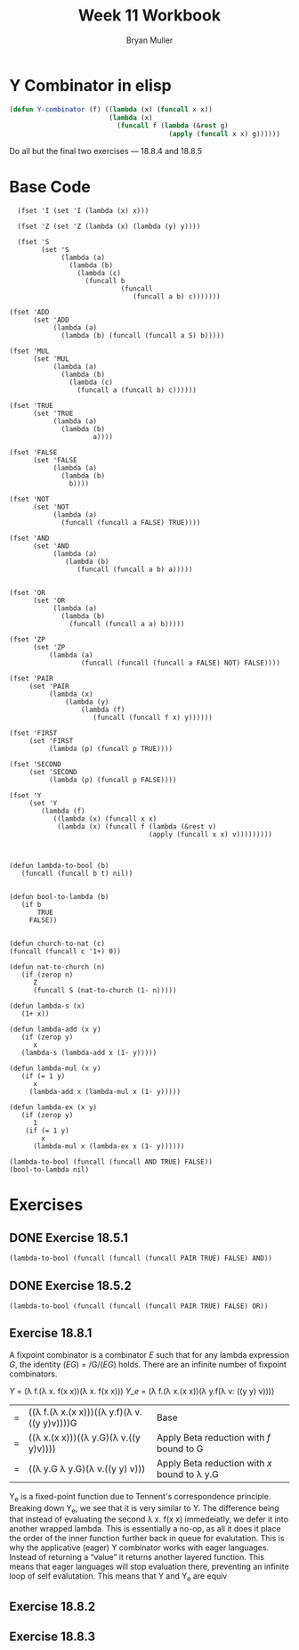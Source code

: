 #+TITLE: Week 11 Workbook
#+AUTHOR: Bryan Muller
#+LANGUAGE: en
#+OPTIONS: H:4 num:nil toc:nil \n:nil @:t ::t |:t ^:t *:t TeX:t LaTeX:t ':t
#+OPTIONS: html-postamble:nil
#+STARTUP: showeverything entitiespretty inlineimages


* Y Combinator in elisp

#+BEGIN_SRC emacs-lisp
  (defun Y-combinator (f) ((lambda (x) (funcall x x)) 
                           (lambda (x)
                             (funcall f (lambda (&rest g)
                                          (apply (funcall x x) g))))))
#+END_SRC

#+RESULTS:
: Y-combinator

Do all but the final two exercises --- 18.8.4 and 18.8.5

* Base Code
#+BEGIN_SRC elisp :results silent :lexical t
    (fset 'I (set 'I (lambda (x) x)))

    (fset 'Z (set 'Z (lambda (x) (lambda (y) y))))

    (fset 'S
          (set 'S
               (lambda (a)
                 (lambda (b)
                   (lambda (c)
                     (funcall b
                              (funcall
                                 (funcall a b) c)))))))

  (fset 'ADD
        (set 'ADD
             (lambda (a)
               (lambda (b) (funcall (funcall a S) b)))))

  (fset 'MUL
        (set 'MUL
             (lambda (a)
               (lambda (b)
                 (lambda (c)
                   (funcall a (funcall b) c))))))

  (fset 'TRUE
        (set 'TRUE
             (lambda (a)
               (lambda (b)
                       a))))

  (fset 'FALSE
        (set 'FALSE
             (lambda (a)
               (lambda (b)
                 b))))

  (fset 'NOT
        (set 'NOT
             (lambda (a)
               (funcall (funcall a FALSE) TRUE))))

  (fset 'AND
        (set 'AND
             (lambda (a)
                (lambda (b)
                   (funcall (funcall a b) a)))))


  (fset 'OR
        (set 'OR
             (lambda (a)
               (lambda (b) 
                 (funcall (funcall a a) b)))))

  (fset 'ZP
        (set 'ZP
            (lambda (a)
                    (funcall (funcall (funcall a FALSE) NOT) FALSE))))

  (fset 'PAIR 
       (set 'PAIR
            (lambda (x)
                (lambda (y)
                    (lambda (f)
                       (funcall (funcall f x) y))))))

  (fset 'FIRST
       (set 'FIRST
            (lambda (p) (funcall p TRUE))))

  (fset 'SECOND
       (set 'SECOND
            (lambda (p) (funcall p FALSE))))

  (fset 'Y
       (set 'Y
          (lambda (f) 
             ((lambda (x) (funcall x x)
              (lambda (x) (funcall f (lambda (&rest v)
                                     (apply (funcall x x) v)))))))))

#+END_SRC
#+BEGIN_SRC elisp :results silent 

  (defun lambda-to-bool (b)
     (funcall (funcall b t) nil))

  
  (defun bool-to-lambda (b)
     (if b
         TRUE
       FALSE))


  (defun church-to-nat (c)
  (funcall (funcall c '1+) 0))

  (defun nat-to-church (n)
     (if (zerop n)
        Z
        (funcall S (nat-to-church (1- n)))))

  (defun lambda-s (x)
     (1+ x))

  (defun lambda-add (x y)
     (if (zerop y)
        x
     (lambda-s (lambda-add x (1- y)))))

  (defun lambda-mul (x y)
     (if (= 1 y)
        x
       (lambda-add x (lambda-mul x (1- y)))))

  (defun lambda-ex (x y)
     (if (zerop y)
        1
      (if (= 1 y)
          x
        (lambda-mul x (lambda-ex x (1- y)))))) 
#+END_SRC

#+BEGIN_SRC elisp :results raw
(lambda-to-bool (funcall (funcall AND TRUE) FALSE))
(bool-to-lambda nil)
#+END_SRC


* Exercises
** DONE Exercise 18.5.1
   CLOSED: [2019-04-01 Mon 18:57]
#+BEGIN_SRC elisp :results raw
(lambda-to-bool (funcall (funcall (funcall PAIR TRUE) FALSE) AND))
#+END_SRC

#+RESULTS:
t


** DONE Exercise 18.5.2
   CLOSED: [2019-04-01 Mon 19:07]

#+BEGIN_SRC elisp :results raw
(lambda-to-bool (funcall (funcall (funcall PAIR TRUE) FALSE) OR))
#+END_SRC

#+RESULTS:
t
** Exercise 18.8.1

A fixpoint combinator is a combinator /E/ such that for any lambda expression
/G/, the identity (/EG/) = /G/(/EG/) holds. There are an infinite number of
fixpoint combinators. 


\textit{Y} = (\lambda f.(\lambda x. f(x x))(\lambda x. f(x x)))
\textit{Y_e} = (\lambda f.(\lambda x.(x x))(\lambda y.f(\lambda v: ((y y) v))))

| = | ((\lambda f.(\lambda x.(x x)))((\lambda y.f)(\lambda v.((y y)v))))G | Base                                         |
| = | ((\lambda x.(x x)))((\lambda y.G)(\lambda v.((y y)v))))       | Apply Beta reduction with /f/ bound to G     |
| = | ((\lambda y.G \lambda y.G)(\lambda v.((y y) v)))              | Apply Beta reduction with /x/ bound to \lambda y.G |

Y_e is a fixed-point function due to Tennent's correspondence principle. 
Breaking down Y_e, we see that it is very similar to Y. The difference being that
instead of evaluating the second \lambda x. f(x x) immedeiatly, we defer it into
another wrapped lambda. This is essentially a no-op, as all it does it place the
order of the inner function further back in queue for evalutation. This is why
the applicative (eager) Y combinator works with eager languages. Instead of
returning a "value" it returns another layered function. This means that eager
languages will stop evaluation there, preventing an infinite loop of self
evalutation. This means that Y and Y_e are equiv


** Exercise 18.8.2

** Exercise 18.8.3
